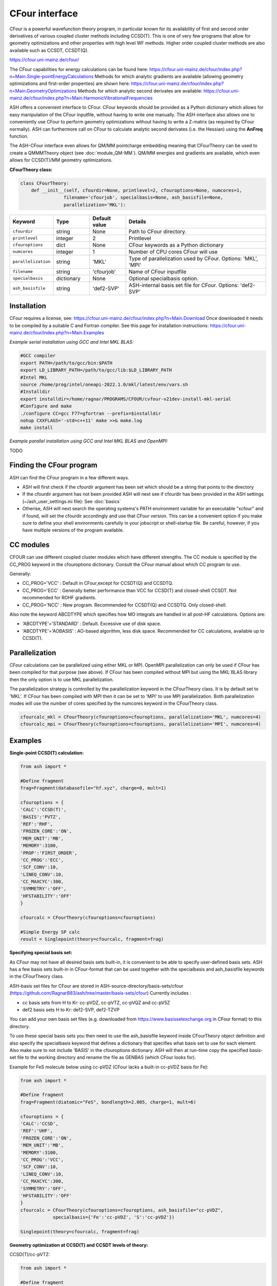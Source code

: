 CFour interface
======================================

CFour is a powerful wavefunction theory program, in particular known for its availability of first and second order
derivatives of various coupled cluster methods including CCSD(T). 
This is one of very few programs that allow for geometry optimizations and other properties with high level WF methods.
Higher order coupled cluster methods are also available such as CCSDT, CCSDT(Q).

https://cfour.uni-mainz.de/cfour/

The CFour capabilities for energy calculations can be found here:
https://cfour.uni-mainz.de/cfour/index.php?n=Main.Single-pointEnergyCalculations
Methods for which analytic gradients are available (allowing geometry optimizations and first-order properties) are shown here:
https://cfour.uni-mainz.de/cfour/index.php?n=Main.GeometryOptimizations
Methods for which analytic second derivates are available:
https://cfour.uni-mainz.de/cfour/index.php?n=Main.HarmonicVibrationalFrequencies


ASH offers a convenient interface to CFour. CFour keywords should be provided as a Python dictionary
which allows for easy manipulation of the CFour inputfile, without having to write one manually.
The ASH interface also allows one to conveniently use CFour to perform geometry optimizations without having to write a Z-matrix (as required by CFour normally).
ASH can furthermore call on CFour to calculate analytic second derivates (i.e. the Hessian) using the **AnFreq** function.

The ASH-CFour interface even allows for QM/MM pointcharge embedding meaning that CFourTheory can be used to create a QMMMTheory object (see :doc:`module_QM-MM`).
QM/MM energies and gradients are available, which even allows for CCSD(T)/MM geometry optimizations. 

**CFourTheory class:**

.. code-block:: python

  class CFourTheory:
      def __init__(self, cfourdir=None, printlevel=2, cfouroptions=None, numcores=1,
                  filename='cfourjob', specialbasis=None, ash_basisfile=None,
                  parallelization='MKL'):

.. list-table::
   :widths: 15 15 15 60
   :header-rows: 1

   * - Keyword
     - Type
     - Default value
     - Details
   * - ``cfourdir``
     - string
     - None
     - Path to CFour directory.
   * - ``printlevel``
     - integer
     - 2
     - Printlevel
   * - ``cfouroptions``
     - dict
     - None
     - CFour keywords as a Python dictionary 
   * - ``numcores``
     - integer
     - 1
     - Number of CPU cores CFour will use
   * - ``parallelization``
     - string
     - 'MKL'
     - Type of parallelization used by CFour. Options: 'MKL', 'MPI'
   * - ``filename``
     - string
     - 'cfourjob'
     - Name of CFour inputfile
   * - ``specialbasis``
     - dictionary
     - None
     - Optional specialbasis option.
   * - ``ash_basisfile``
     - string
     - 'def2-SVP'
     - ASH-internal basis set file for CFour. Options: 'def2-SVP'

######################################################
Installation
######################################################

CFour requires a license, see: https://cfour.uni-mainz.de/cfour/index.php?n=Main.Download
Once downloaded it needs to be compiled by a suitable C and Fortran compiler.
See this page for installation instructions: https://cfour.uni-mainz.de/cfour/index.php?n=Main.Examples


*Example serial installation using GCC and Intel MKL BLAS:*

.. code-block:: text

  #GCC compiler
  export PATH=/path/to/gcc/bin:$PATH
  export LD_LIBRARY_PATH=/path/to/gcc/lib:$LD_LIBRARY_PATH
  #Intel MKL
  source /home/prog/intel/oneapi-2022.1.0/mkl/latest/env/vars.sh
  #Installdir
  export installdir=/home/ragnar/PROGRAMS/CFOUR/cvfour-v21dev-install-mkl-serial
  #Configure and make
  ./configure CC=gcc F77=gfortran --prefix=$installdir
  nohup CXXFLAGS='-std=c++11' make >>& make.log
  make install

*Example parallel installation using GCC and Intel MKL BLAS and OpenMPI:*

TODO

################################
Finding the CFour program
################################

ASH can find the CFour program in a few different ways.

- ASH will first check if the cfourdir argument has been set which should be a string that points to the directory
- If the cfourdir argument has not been provided ASH will next see if cfourdir has been provided in the ASH settings (~/ash_user_settings.ini file): See :doc:`basics`
- Otherise, ASH will next search the operating systems's PATH environment variable for an executable "xcfour" and if found, will set the cfourdir accordingly and use that CFour version.  This can be a convenient option if you make sure to define your shell environments carefully in your jobscript or shell-startup file. Be careful, however, if you have multiple versions of the program available.

################################
CC modules
################################

CFOUR can use different coupled cluster modules which have different strengths.
The CC module is specified by the CC_PROG keyword in the cfouroptions dictionary.
Consult the CFour manual about which CC program to use.

Generally:

- CC_PROG='VCC' : Default in CFour,except for CCSDT(Q) and CCSDTQ.
- CC_PROG='ECC' : Generally better performance than VCC for CCSD(T) and closed-shell CCSDT. Not recommended for ROHF gradients.
- CC_PROG='NCC' : New program. Recommended for CCSDT(Q) and CCSDTQ. Only closed-shell.

Also note the keyword ABCDTYPE which specifies how MO integrals are handled in all post-HF calculations.
Options are:

- 'ABCDTYPE'='STANDARD' : Default. Excessive use of disk space.
- 'ABCDTYPE'='AOBASIS' : AO-based algorithm, less disk space. Recommended for CC calculations, available up to CCSD(T).


######################################################
Parallelization
######################################################

CFour calculations can be parallelized using either MKL or MPI.
OpenMPI parallelization can only be used if CFour has been compiled for that purpose (see above).
If CFour has been compiled without MPI but using the MKL BLAS library then the only option is to use MKL parallelization.

The parallelization strategy is controlled by the parallelization keyword in the CFourTheory class.
It is by default set to 'MKL'. If CFour has been compiled with MPI then it can be set to 'MPI' to use MPI parallelization.
Both parallelization modes will use the number of cores specified by the numcores keyword in the CFourTheory class.

.. code-block:: python

  cfourcalc_mkl = CFourTheory(cfouroptions=cfouroptions, parallelization='MKL', numcores=4)
  cfourcalc_mpi = CFourTheory(cfouroptions=cfouroptions, parallelization='MPI', numcores=4)

######################################################
Examples
######################################################

**Single-point CCSD(T) calculation:**

.. code-block:: python

    from ash import *

    #Define fragment
    frag=Fragment(databasefile="hf.xyz", charge=0, mult=1)

    cfouroptions = {
    'CALC':'CCSD(T)',
    'BASIS':'PVTZ',
    'REF':'RHF',
    'FROZEN_CORE':'ON',
    'MEM_UNIT':'MB',
    'MEMORY':3100,
    'PROP':'FIRST_ORDER',
    'CC_PROG':'ECC',
    'SCF_CONV':10,
    'LINEQ_CONV':10,
    'CC_MAXCYC':300,
    'SYMMETRY':'OFF',
    'HFSTABILITY':'OFF'
    }

    cfourcalc = CFourTheory(cfouroptions=cfouroptions)

    #Simple Energy SP calc
    result = Singlepoint(theory=cfourcalc, fragment=frag)


**Specifying special basis set:**

As CFour may not have all desired basis sets built-in, it is convenient to be able to specify user-defined basis sets.
ASH has a few basis sets built-in in CFour-format that can be used together with the specialbasis and ash_basisfile keywords in the CFourTheory class.

ASH-basis set files for CFour are stored in ASH-source-directory/basis-sets/cfour (https://github.com/RagnarB83/ash/tree/master/basis-sets/cfour)
Currently includes :

- cc basis sets from H to Kr: cc-pVDZ, cc-pVTZ, cc-pVQZ and cc-pV5Z 
- def2 basis sets H to Kr: def2-SVP, def2-TZVP 

You can add your own basis set files (e.g. downloaded from https://www.basissetexchange.org in CFour format) to this directory.

To use these special basis sets you then need to use the ash_basisfile keyword inside CFourTheory object definition and also 
specify the specialbasis keyword that defines a dictionary that specifies what basis set to use for each element.
Also make sure to not include 'BASIS' in the cfouroptions dictionary.
ASH will then at run-time copy the specified basis-set file to the working directory and rename the file as GENBAS (which CFour looks for).

Example for FeS molecule below using cc-pVDZ (CFour lacks a built-in cc-pVDZ basis for Fe):

.. code-block:: python

  from ash import *

  #Define fragment
  frag=Fragment(diatomic="FeS", bondlength=2.005, charge=1, mult=6)

  cfouroptions = {
  'CALC':'CCSD',
  'REF':'UHF',
  'FROZEN_CORE':'ON',
  'MEM_UNIT':'MB',
  'MEMORY':3100,
  'CC_PROG':'VCC',
  'SCF_CONV':10,
  'LINEQ_CONV':10,
  'CC_MAXCYC':300,
  'SYMMETRY':'OFF',
  'HFSTABILITY':'OFF'
  }
  cfourcalc = CFourTheory(cfouroptions=cfouroptions, ash_basisfile="cc-pVDZ", 
              specialbasis={'Fe':'cc-pVDZ', 'S':'cc-pVDZ'})

  Singlepoint(theory=cfourcalc, fragment=frag)


**Geometry optimization at CCSD(T) and CCSDT levels of theory:**

CCSD(T)/cc-pVTZ:

.. code-block:: python

    from ash import *

    #Define fragment
    frag=Fragment(databasefile="hf.xyz", charge=0, mult=1)

    cfouroptions = {
    'CALC':'CCSD(T)',
    'BASIS':'PVTZ',
    'REF':'RHF',
    'FROZEN_CORE':'ON',
    'MEM_UNIT':'MB',
    'MEMORY':3100,
    'CC_PROG':'VCC',
    'SCF_CONV':10,
    'LINEQ_CONV':10,
    'CC_MAXCYC':300,
    'SYMMETRY':'OFF',
    'HFSTABILITY':'OFF'
    }
    cfourcalc = CFourTheory(cfouroptions=cfouroptions)

    #Geometry optimization
    result = Optimizer(theory=cfourcalc, fragment=frag)


CCSDT/cc-pVTZ:

.. code-block:: python

    from ash import *

    #Define fragment
    frag=Fragment(databasefile="hf.xyz", charge=0, mult=1)

    cfouroptions = {
    'CALC':'CCSDT',
    'BASIS':'PVTZ',
    'REF':'RHF',
    'FROZEN_CORE':'ON',
    'MEM_UNIT':'MB',
    'MEMORY':3100,
    'CC_PROG':'VCC',
    'SCF_CONV':10,
    'LINEQ_CONV':10,
    'CC_MAXCYC':300,
    'SYMMETRY':'OFF',
    'HFSTABILITY':'OFF'
    }
    cfourcalc = CFourTheory(cfouroptions=cfouroptions)

    #Geometry optimization
    result = Optimizer(theory=cfourcalc, fragment=frag)

**Excited state Geometry optimization at the EOM-CCSD level of theory**

CFour also contains analytic gradients for various excited state methods, including EOM-CCSD.
The CFourTheory object should be modified so that in addition to the ground-state Hamiltonaian (here CCSD),
an excited-state calculations is requested (here EXCITE -> EOMEE) which requests an EOM-CCSD calculation. 
The number of states should also be requested for each symmetry (here symmetry is off so we simply 
request the number of states). 

The example below shows how the first excited state geometry of ammonia can be optimized starting from the ground-state geometry.
The excited state geometry is planar as known from the literature.

.. code-block:: python

  from ash import *

  frag = Fragment(databasefile="nh3", charge=0, mult=1)



    cfouroptions = {
    'CALC':'CCSD',
    'BASIS':'PVDZ',
    'REF':'RHF',
    'FROZEN_CORE':'ON',
    'MEM_UNIT':'MB',
    'MEMORY':3100,
    'EXCITE':'EOMEE',
    'ESTATE_SYM':'1',
    }

  cfourcalc = CFourTheory(cfouroptions=cfouroptions)
  Optimizer(theory=cfourcalc, fragment=frag, coordsystem='hdlc')


**Harmonic vibrational frequencies at the CCSD(T) level of theory:**

CCSD(T)/cc-pVTZ:

.. code-block:: python

    from ash import *

    #Define fragment
    frag=Fragment(databasefile="hf.xyz", charge=0, mult=1)

    cfouroptions = {
    'CALC':'CCSD(T)',
    'BASIS':'PVTZ',
    'REF':'RHF',
    'FROZEN_CORE':'ON',
    'MEM_UNIT':'MB',
    'MEMORY':3100,
    'CC_PROG':'VCC',
    'SCF_CONV':10,
    'LINEQ_CONV':10,
    'CC_MAXCYC':300,
    'SYMMETRY':'OFF',
    'HFSTABILITY':'OFF'
    }
    cfourcalc = CFourTheory(cfouroptions=cfouroptions)

    #Geometry optimization
    result = Optimizer(theory=cfourcalc, fragment=frag)
    #Analytical Hessian calculation
    result = AnFreq(theory=cfourcalc, fragment=frag)


**CFour CCSD(T) density calculation and visualization:**

As the CFour program can calculate densities at all levels of theory for which analytic gradients are available
it is possible to create density plots (or difference densities) or various molecular properties associated with 
the CCSD, CCSD(T), CCSDT wavefunctions.
If one includes 'PROP':'FIRST_ORDER' in the cfouroptions dictionary input to CFourTheory, 
then the density will be calculated at the requested level of theory. 
This density can be used to define various electric properties at the CC level of theory (dipole, EFG etc.), population analysis
but the density can also be useful on its own.
Here we utilize the MOLDEN_NAT file that CFour creates, which contains the natural orbitals of the CC wavefunction
that defines the correlated WF density. Unfortunately this CFour-created Molden-file is not compatible with Multiwfn that is convenient
to plot the density so here use an ASH function, **convert_CFour_Molden_file** to convert the CFour Molden file to a Multiwfn-compatible file.
**convert_CFour_Molden_file** utilizes the **molden2aim** program to convert the Moldenfile. Molden2aim ships with ASH but requires a quick compilation (see instructions when running).

You can then use the **multiwfn_run function** (See :doc:`Multiwfn-interface` for details) that creates the density in
realspace using Multiwfn. 
The function will create a Cube-file that can be visualized in VMD, Chemcraft or other programs.

.. code-block:: python

  from ash import *

  numcores=8

  #Define fragment
  frag=Fragment(databasefile="hf.xyz", charge=0, mult=1)

  #Define CFour options
  cfouroptions = {
  'CALC':'CCSD',
  'BASIS':'PVDZ',
  'REF':'RHF',
  'FROZEN_CORE':'ON',
  'MEM_UNIT':'MB',
  'MEMORY':3100,
  'PROP':'FIRST_ORDER',
  'CC_PROG':'ECC',
  'SCF_CONV':10,
  'LINEQ_CONV':10,
  'CC_MAXCYC':300,
  'SYMMETRY':'OFF',
  'HFSTABILITY':'OFF'
  }
  #Define CFourTheory object
  cfourcalc = CFourTheory(cfouroptions=cfouroptions,numcores=numcores)

  #Run CFour calculation
  result=Singlepoint(theory=cfourcalc,fragment=frag)

  #Convert CFour Molden file,MOLDEN_NAT, to Multiwfn-compatible file
  convert_CFour_Molden_file("MOLDEN_NAT")
  #convert_CFour_Molden_file will create MOLDEN_NAT_new.molden file
  multiwfn_run("MOLDEN_NAT_new.molden", option='density', grid=3, numcores=numcores)

  #The Cube-file created, MOLDEN_NAT_new_mwfn.cube, can next be visualized in e.g. VMD or Chemcraft

